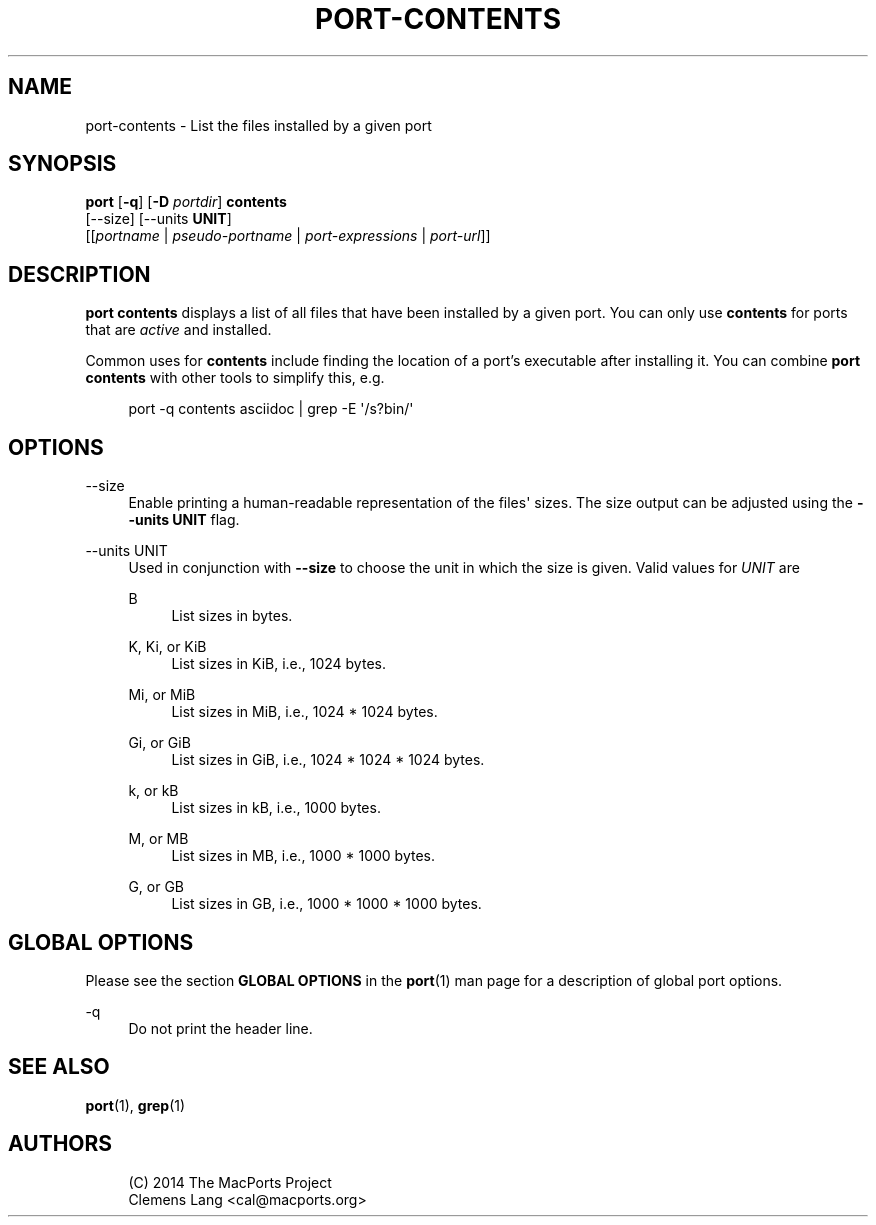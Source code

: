 '\" t
.TH "PORT\-CONTENTS" "1" "2014\-08\-03" "MacPorts 2\&.3\&.99" "MacPorts Manual"
.\" -----------------------------------------------------------------
.\" * Define some portability stuff
.\" -----------------------------------------------------------------
.\" ~~~~~~~~~~~~~~~~~~~~~~~~~~~~~~~~~~~~~~~~~~~~~~~~~~~~~~~~~~~~~~~~~
.\" http://bugs.debian.org/507673
.\" http://lists.gnu.org/archive/html/groff/2009-02/msg00013.html
.\" ~~~~~~~~~~~~~~~~~~~~~~~~~~~~~~~~~~~~~~~~~~~~~~~~~~~~~~~~~~~~~~~~~
.ie \n(.g .ds Aq \(aq
.el       .ds Aq '
.\" -----------------------------------------------------------------
.\" * set default formatting
.\" -----------------------------------------------------------------
.\" disable hyphenation
.nh
.\" disable justification (adjust text to left margin only)
.ad l
.\" -----------------------------------------------------------------
.\" * MAIN CONTENT STARTS HERE *
.\" -----------------------------------------------------------------
.SH "NAME"
port-contents \- List the files installed by a given port
.SH "SYNOPSIS"
.sp
.nf
\fBport\fR [\fB\-q\fR] [\fB\-D\fR \fIportdir\fR] \fBcontents\fR
     [\-\-size] [\-\-units \fBUNIT\fR]
     [[\fIportname\fR | \fIpseudo\-portname\fR | \fIport\-expressions\fR | \fIport\-url\fR]]
.fi
.SH "DESCRIPTION"
.sp
\fBport contents\fR displays a list of all files that have been installed by a given port\&. You can only use \fBcontents\fR for ports that are \fIactive\fR and installed\&.
.sp
Common uses for \fBcontents\fR include finding the location of a port\(cqs executable after installing it\&. You can combine \fBport contents\fR with other tools to simplify this, e\&.g\&.
.sp
.if n \{\
.RS 4
.\}
.nf
port \-q contents asciidoc | grep \-E \*(Aq/s?bin/\*(Aq
.fi
.if n \{\
.RE
.\}
.SH "OPTIONS"
.PP
\-\-size
.RS 4
Enable printing a human\-readable representation of the files\*(Aq sizes\&. The size output can be adjusted using the
\fB\-\-units UNIT\fR
flag\&.
.RE
.PP
\-\-units UNIT
.RS 4
Used in conjunction with
\fB\-\-size\fR
to choose the unit in which the size is given\&. Valid values for
\fIUNIT\fR
are
.PP
B
.RS 4
List sizes in bytes\&.
.RE
.PP
K, Ki, or KiB
.RS 4
List sizes in KiB, i\&.e\&., 1024 bytes\&.
.RE
.PP
Mi, or MiB
.RS 4
List sizes in MiB, i\&.e\&., 1024 * 1024 bytes\&.
.RE
.PP
Gi, or GiB
.RS 4
List sizes in GiB, i\&.e\&., 1024 * 1024 * 1024 bytes\&.
.RE
.PP
k, or kB
.RS 4
List sizes in kB, i\&.e\&., 1000 bytes\&.
.RE
.PP
M, or MB
.RS 4
List sizes in MB, i\&.e\&., 1000 * 1000 bytes\&.
.RE
.PP
G, or GB
.RS 4
List sizes in GB, i\&.e\&., 1000 * 1000 * 1000 bytes\&.
.RE
.RE
.SH "GLOBAL OPTIONS"
.sp
Please see the section \fBGLOBAL OPTIONS\fR in the \fBport\fR(1) man page for a description of global port options\&.
.PP
\-q
.RS 4
Do not print the header line\&.
.RE
.SH "SEE ALSO"
.sp
\fBport\fR(1), \fBgrep\fR(1)
.SH "AUTHORS"
.sp
.if n \{\
.RS 4
.\}
.nf
(C) 2014 The MacPorts Project
Clemens Lang <cal@macports\&.org>
.fi
.if n \{\
.RE
.\}
